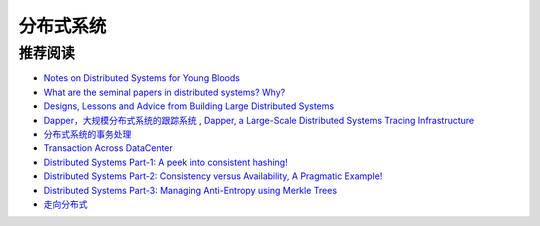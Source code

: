 分布式系统
===============



推荐阅读
-------------

- `Notes on Distributed Systems for Young Bloods <http://www.somethingsimilar.com/2013/01/14/notes-on-distributed-systems-for-young-bloods/>`_
- `What are the seminal papers in distributed systems? Why? <https://www.quora.com/What-are-the-seminal-papers-in-distributed-systems-Why>`_
- `Designs, Lessons and Advice from Building Large Distributed Systems <http://www.cs.cornell.edu/projects/ladis2009/talks/dean-keynote-ladis2009.pdf>`_
- `Dapper，大规模分布式系统的跟踪系统 <http://bigbully.github.io/Dapper-translation/>`_ , `Dapper, a Large-Scale Distributed Systems Tracing Infrastructure <http://research.google.com/pubs/pub36356.html>`_
- `分布式系统的事务处理 <http://coolshell.cn/articles/10910.html>`_
- `Transaction Across DataCenter <http://snarfed.org/transactions_across_datacenters_io.html>`_
- `Distributed Systems Part-1: A peek into consistent hashing! <http://loveforprogramming.quora.com/Distributed-Systems-Part-1-A-peek-into-consistent-hashing>`_
- `Distributed Systems Part-2: Consistency versus Availability, A Pragmatic Example! <http://loveforprogramming.quora.com/Distributed-Systems-Part-2-Consistency-versus-Availability-A-Pragmatic-Example>`_
- `Distributed Systems Part-3: Managing Anti-Entropy using Merkle Trees <http://loveforprogramming.quora.com/Distributed-Systems-Part-3-Managing-Anti-Entropy-using-Merkle-Trees>`_
- `走向分布式 <http://dcaoyuan.github.io/papers/pdfs/Scalability.pdf>`_
